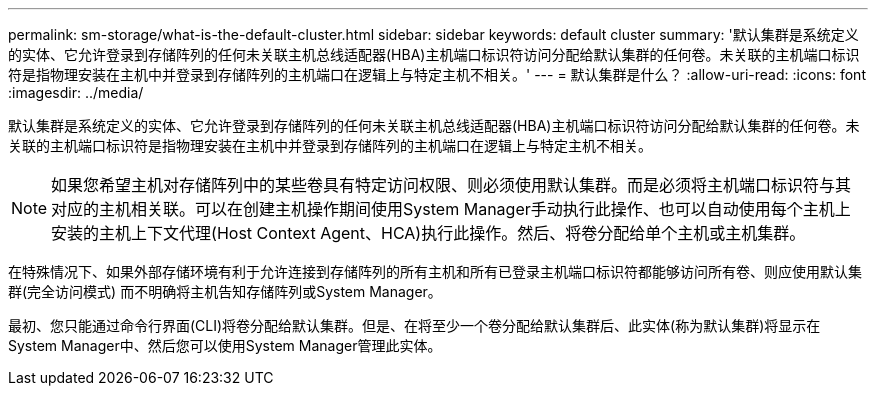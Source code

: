 ---
permalink: sm-storage/what-is-the-default-cluster.html 
sidebar: sidebar 
keywords: default cluster 
summary: '默认集群是系统定义的实体、它允许登录到存储阵列的任何未关联主机总线适配器(HBA)主机端口标识符访问分配给默认集群的任何卷。未关联的主机端口标识符是指物理安装在主机中并登录到存储阵列的主机端口在逻辑上与特定主机不相关。' 
---
= 默认集群是什么？
:allow-uri-read: 
:icons: font
:imagesdir: ../media/


[role="lead"]
默认集群是系统定义的实体、它允许登录到存储阵列的任何未关联主机总线适配器(HBA)主机端口标识符访问分配给默认集群的任何卷。未关联的主机端口标识符是指物理安装在主机中并登录到存储阵列的主机端口在逻辑上与特定主机不相关。

[NOTE]
====
如果您希望主机对存储阵列中的某些卷具有特定访问权限、则必须使用默认集群。而是必须将主机端口标识符与其对应的主机相关联。可以在创建主机操作期间使用System Manager手动执行此操作、也可以自动使用每个主机上安装的主机上下文代理(Host Context Agent、HCA)执行此操作。然后、将卷分配给单个主机或主机集群。

====
在特殊情况下、如果外部存储环境有利于允许连接到存储阵列的所有主机和所有已登录主机端口标识符都能够访问所有卷、则应使用默认集群(完全访问模式) 而不明确将主机告知存储阵列或System Manager。

最初、您只能通过命令行界面(CLI)将卷分配给默认集群。但是、在将至少一个卷分配给默认集群后、此实体(称为默认集群)将显示在System Manager中、然后您可以使用System Manager管理此实体。
